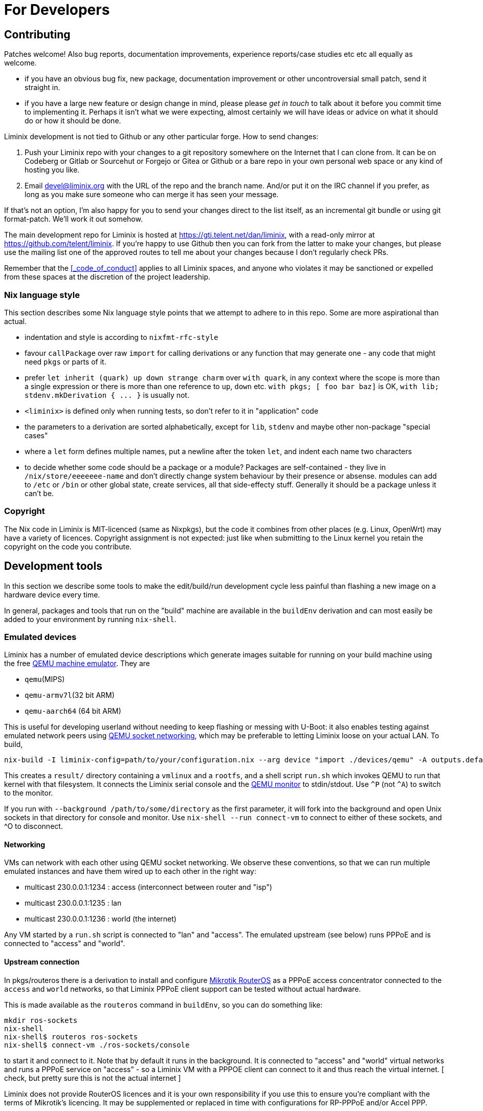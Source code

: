 = For Developers

== Contributing

Patches welcome! Also bug reports, documentation improvements,
experience reports/case studies etc etc all equally as welcome.

* if you have an obvious bug fix, new package, documentation
  improvement or other uncontroversial small patch, send it straight
  in.

* if you have a large new feature or design change in mind, please
  please _get in touch_ to talk about it before you commit time to
  implementing it. Perhaps it isn't what we were expecting, almost
  certainly we will have ideas or advice on what it should do or how
  it should be done.

Liminix development is not tied to Github or any other particular
forge. How to send changes:

1. Push your Liminix repo with your changes to a git repository
somewhere on the Internet that I can clone from. It can be on Codeberg
or Gitlab or Sourcehut or Forgejo or Gitea or Github or a bare repo in
your own personal web space or any kind of hosting you like.

2. Email devel@liminix.org with the URL of the repo and the branch
name. And/or put it on the IRC channel if you prefer, as long as you
make sure someone who can merge it has seen your message.

If that's not an option, I’m also happy for you to send your changes
direct to the list itself, as an incremental git bundle or using git
format-patch. We'll work it out somehow.

The main development repo for Liminix is hosted at
<https://gti.telent.net/dan/liminix>, with a read-only mirror at
<https://github.com/telent/liminix>. If you're happy to use Github
then you can fork from the latter to make your changes, but please use
the mailing list one of the approved routes to tell me about your changes because I
don't regularly check PRs.

Remember that the <<_code_of_conduct>> applies to all Liminix spaces,
and anyone who violates it may be sanctioned or expelled from these
spaces at the discretion of the project leadership.

=== Nix language style

This section describes some Nix language style points that we attempt to
adhere to in this repo. Some are more aspirational than actual.

* indentation and style is according to `nixfmt-rfc-style`
* favour `+callPackage+` over raw `+import+` for calling derivations or
any function that may generate one - any code that might need `+pkgs+`
or parts of it.
* prefer `+let inherit (quark) up down strange charm+` over
`+with quark+`, in any context where the scope is more than a single
expression or there is more than one reference to `+up+`, `+down+` etc.
`+with pkgs; [ foo bar baz]+` is OK,
`+with lib; stdenv.mkDerivation { ... }+` is usually not.
* `+<liminix>+` is defined only when running tests, so don't refer to it
in "application" code
* the parameters to a derivation are sorted alphabetically, except for
`+lib+`, `+stdenv+` and maybe other non-package "special cases"
* where a `+let+` form defines multiple names, put a newline after the
token `+let+`, and indent each name two characters
* to decide whether some code should be a package or a module? Packages
are self-contained - they live in `+/nix/store/eeeeeee-name+` and don't
directly change system behaviour by their presence or absense. modules
can add to `+/etc+` or `+/bin+` or other global state, create services,
all that side-effecty stuff. Generally it should be a package unless it
can't be.

=== Copyright

The Nix code in Liminix is MIT-licenced (same as Nixpkgs), but the code
it combines from other places (e.g. Linux, OpenWrt) may have a variety
of licences. Copyright assignment is not expected:
just like when submitting to the Linux kernel you retain the copyright
on the code you contribute.

== Development tools

In this section we describe some tools to make the edit/build/run
development cycle less painful than flashing a new image on a hardware
device every time.

// FIXME if this is still true we should fix it
In general, packages and tools that run on the "build" machine are
available in the `+buildEnv+` derivation and can most easily be added to
your environment by running `+nix-shell+`.

=== Emulated devices

Liminix has a number of emulated device descriptions which generate
images suitable for running on your build machine using the free
http://www.qemu.org[QEMU machine emulator]. They are

* `qemu`(MIPS)
* `qemu-armv7l`(32 bit ARM)
* `qemu-aarch64` (64 bit ARM)

This is useful for developing userland without needing to keep
flashing or messing with U-Boot: it also enables testing against
emulated network peers using
https://wiki.qemu.org/Documentation/Networking#Socket[QEMU socket
networking], which may be preferable to letting Liminix loose on your
actual LAN. To build,

[source,console]
----
nix-build -I liminix-config=path/to/your/configuration.nix --arg device "import ./devices/qemu" -A outputs.default
----

This creates a `+result/+` directory containing a `+vmlinux+` and a
`+rootfs+`, and a shell script `+run.sh+` which invokes QEMU to run
that kernel with that filesystem. It connects the Liminix serial console
and the https://www.qemu.org/docs/master/system/monitor.html[QEMU
monitor] to stdin/stdout. Use `^P` (not `^A`) to switch to the monitor.

// FIXME should add a `connect.sh` script instead of requiring nix-shell here

If you run with `+--background /path/to/some/directory+` as the first
parameter, it will fork into the background and open Unix sockets in
that directory for console and monitor. Use `+nix-shell --run
connect-vm+` to connect to either of these sockets, and ^O to
disconnect.

[[qemu-networking]]
==== Networking

VMs can network with each other using QEMU socket networking. We observe
these conventions, so that we can run multiple emulated instances and
have them wired up to each other in the right way:

* multicast 230.0.0.1:1234 : access (interconnect between router and
"isp")
* multicast 230.0.0.1:1235 : lan
* multicast 230.0.0.1:1236 : world (the internet)

Any VM started by a `+run.sh+` script is connected to "lan" and
"access". The emulated upstream (see below) runs PPPoE and is
connected to "access" and "world".

==== Upstream connection

In pkgs/routeros there is a derivation to install and configure
https://mikrotik.com/software[Mikrotik RouterOS] as a PPPoE access
concentrator connected to the `+access+` and `+world+` networks, so that
Liminix PPPoE client support can be tested without actual hardware.

This is made available as the `+routeros+` command in `+buildEnv+`, so
you can do something like:

....
mkdir ros-sockets
nix-shell
nix-shell$ routeros ros-sockets
nix-shell$ connect-vm ./ros-sockets/console
....

to start it and connect to it. Note that by default it runs in the
background. It is connected to "access" and "world" virtual networks and
runs a PPPoE service on "access" - so a Liminix VM with a PPPOE client
can connect to it and thus reach the virtual internet. [ check, but
pretty sure this is not the actual internet ]

[.title-ref]#Liminix does not provide RouterOS licences and it is your
own responsibility if you use this to ensure you're compliant with the
terms of Mikrotik's licencing. It may be supplemented or replaced in
time with configurations for RP-PPPoE and/or Accel PPP.#

=== Hardware devices

==== TFTP

[[tftpserver]]
How you get your image onto hardware will vary according to the device,
but is likely to involve taking it apart to add wires to serial console
pads/headers, then using U-Boot to fetch images over TFTP. The OpenWrt
documentation has a
https://openwrt.org/docs/techref/hardware/port.serial[good explanation]
of what you may expect to find on the device.

[[tufted]]
`tufted` is a rudimentary TFTP server which runs from the command
line, has an allowlist for client connections, and follows symlinks,
so you can have your device download images direct from the
`+./result+` directory without exposing `+/nix/store/+` to the
internet or mucking about copying files to `+/tftproot+`. If the
permitted device is to be given the IP address 192.168.8.251 you might
do something like this:

[source,console]
----
nix-shell --run "tufted -a 192.168.8.251 result"
----

Now add the device and server IP addresses to your configuration:

[source,nix]
----
boot.tftp = {
  serverip = "192.168.8.111";
  ipaddr = "192.168.8.251";
};
----

and then build the derivation for `+outputs.default+` or
`+outputs.mtdimage+` (for which it will be an alias on any device where
this is applicable). You should find it has created

* `+result/firmware.bin+` which is the file you are going to flash
* `+result/flash.scr+` which is a set of instructions to U-Boot to
download the image and write it to flash after erasing the appropriate
flash partition.

NOTE: TTL serial connections typically have no form of flow control and so
don't always like having massive chunks of text pasted into them - and
U-Boot may drop characters while it's busy. So don't necessarily expect
to copy-paste the whole of `+boot.scr+` into a terminal emulator and
have it work just like that. You may need to paste each line one at a
time, or even retype it.

==== Running from RAM

For a faster edit-compile-test cycle, you can build a TFTP-bootable
image which boots directly from RAM (using phram) instead of needing
to be flashed first. In your device configuration add

[source,nix]
----
imports = [
  ./modules/tftpboot.nix
];
----

and then build `+outputs.tftpboot+`. This creates a file `+result/boot.scr+`, which you can copy and paste into U-Boot to
transfer the kernel and filesystem over TFTP and boot the kernel from
RAM.

[[bng]]
==== Networking

You probably don't want to be testing a device that might serve DHCP,
DNS and routing protocols on the same LAN as you (or your colleagues,
employees, or family) are using for anything else, because it will
interfere. You also might want to test the device against an "upstream"
connection without having to unplug your regular home router from the
internet so you can borrow the cable/fibre/DSL.

`+bordervm+` is included for this purpose. You will need

* a Linux machine with a spare (PCI or USB) ethernet device which you
can dedicate to Liminix
* an L2TP service such as https://www.aa.net.uk/broadband/l2tp-service/

You need to "hide" the Ethernet device from the host so that QEMU has
exclusive use of it. For PCI this means configuring it for VFIO
passthru; for USB you need to unload the module(s) it uses. I have
this segment in my build machine's `configuration.nix` which you may
be able to adapt:

[source,nix]
----
boot = {
  kernelParams = [ "intel_iommu=on" ];
  kernelModules = [
    "kvm-intel" "vfio_virqfd" "vfio_pci" "vfio_iommu_type1" "vfio"
  ];

  postBootCommands = ''
    # modprobe -i vfio-pci
    # echo vfio-pci > /sys/bus/pci/devices/0000:01:00.0/driver_override
  '';
  blacklistedKernelModules = [
    "r8153_ecm" "cdc_ether"
  ];
};
services.udev.extraRules = ''
  SUBSYSTEM=="usb", ATTRS{idVendor}=="0bda", ATTRS{idProduct}=="8153", OWNER="dan"
'';
----

Then you can execute `+run-border-vm+` in a `+buildEnv+` shell, which
starts up QEMU using the NixOS configuration in
`+bordervm-configuration.nix+`.

Inside the VM

* your Liminix checkout is mounted under `+/home/liminix/liminix+`
* TFTP is listening on the ethernet device and serving
`+/home/liminix/liminix+`. The server IP address is 10.0.0.1
* a PPPOE-L2TP relay is running on the same ethernet card. When the
connected Liminix device makes PPPoE requests, the relay spawns L2TPv2
Access Concentrator sessions to your specified L2TP LNS. Note that
authentication is expected at the PPP layer not the L2TP layer, so the
PAP/CHAP credentials provided by your L2TP service can be configured
into your test device - bordervm doesn't need to know about them.

To configure bordervm, you need a file called `+bordervm.conf.nix+`
which you can create by copying and appropriately editing
`+bordervm.conf-example.nix+`

NOTE: If you make changes to the bordervm configuration after executing
`+run-border-vm+`, you need to remove the `+border.qcow2+` disk image
file otherwise the changes won't get picked up.

== Running tests

You can run all of the tests by evaluating `+ci.nix+`, which is the
input I use in Hydra.

[source,console]
----
nix-build -I liminix=`pwd`  ci.nix -A pppoe # run one job
nix-build -I liminix=`pwd`  ci.nix -A all # run all jobs
----

== Porting to new hardware

// FIXME add this

TBD

== Troubleshooting

=== Diagnosing unexpectedly large images

Sometimes you can add a package and it causes the image size to balloon
because it has dependencies on other things you didn't know about. Build
the `+outputs.manifest+` attribute, which is a JSON representation of
the filesystem, and you can run `+nix-store --query+` on it.

[source,console]
----
nix-build -I liminix-config=path/to/your/configuration.nix \
  --arg device "import ./devices/qemu" -A outputs.manifest \
  -o manifest
nix-store -q --tree manifest
----
